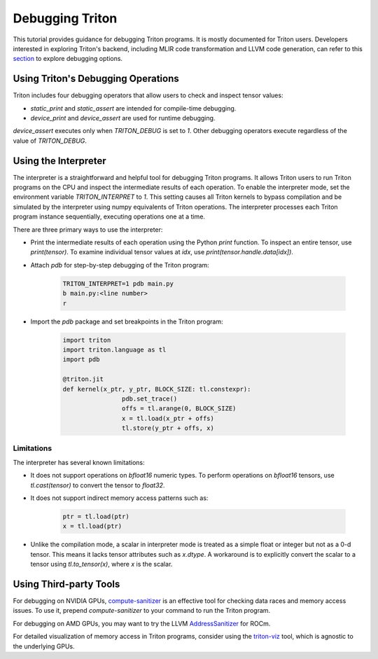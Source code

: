 ================
Debugging Triton
================

This tutorial provides guidance for debugging Triton programs.
It is mostly documented for Triton users.
Developers interested in exploring Triton's backend, including MLIR code transformation and LLVM code generation,
can refer to this `section <https://github.com/openai/triton?tab=readme-ov-file#tips-for-hacking>`_ to explore debugging options.

------------------------------------
Using Triton's Debugging Operations
------------------------------------

Triton includes four debugging operators that allow users to check and inspect tensor values:

- `static_print` and `static_assert` are intended for compile-time debugging.
- `device_print` and `device_assert` are used for runtime debugging.

`device_assert` executes only when `TRITON_DEBUG` is set to `1`.
Other debugging operators execute regardless of the value of `TRITON_DEBUG`.

----------------------------
Using the Interpreter
----------------------------

The interpreter is a straightforward and helpful tool for debugging Triton programs.
It allows Triton users to run Triton programs on the CPU and inspect the intermediate results of each operation.
To enable the interpreter mode, set the environment variable `TRITON_INTERPRET` to `1`.
This setting causes all Triton kernels to bypass compilation and be simulated by the interpreter using numpy equivalents of Triton operations.
The interpreter processes each Triton program instance sequentially, executing operations one at a time.

There are three primary ways to use the interpreter:

- Print the intermediate results of each operation using the Python `print` function. To inspect an entire tensor, use `print(tensor)`. To examine individual tensor values at `idx`, use `print(tensor.handle.data[idx])`.

- Attach `pdb` for step-by-step debugging of the Triton program:

	.. code-block:: bash

		TRITON_INTERPRET=1 pdb main.py
		b main.py:<line number>
		r

- Import the `pdb` package and set breakpoints in the Triton program:

	.. code-block:: python

		import triton
		import triton.language as tl
		import pdb

		@triton.jit
		def kernel(x_ptr, y_ptr, BLOCK_SIZE: tl.constexpr):
				pdb.set_trace()
				offs = tl.arange(0, BLOCK_SIZE)
				x = tl.load(x_ptr + offs)
				tl.store(y_ptr + offs, x)

++++++++++++++++++
Limitations
++++++++++++++++++

The interpreter has several known limitations:

- It does not support operations on `bfloat16` numeric types. To perform operations on `bfloat16` tensors, use `tl.cast(tensor)` to convert the tensor to `float32`.
- It does not support indirect memory access patterns such as:

	.. code-block:: python

		ptr = tl.load(ptr)
		x = tl.load(ptr)

- Unlike the compilation mode, a scalar in interpreter mode is treated as a simple float or integer but not as a 0-d tensor. This means it lacks tensor attributes such as `x.dtype`. A workaround is to explicitly convert the scalar to a tensor using `tl.to_tensor(x)`, where `x` is the scalar.

----------------------------
Using Third-party Tools
----------------------------

For debugging on NVIDIA GPUs, `compute-sanitizer <https://docs.nvidia.com/cuda/compute-sanitizer/index.html>`_ is an effective tool for checking data races and memory access issues.
To use it, prepend `compute-sanitizer` to your command to run the Triton program.

For debugging on AMD GPUs, you may want to try the LLVM `AddressSanitizer <https://rocm.docs.amd.com/en/latest/conceptual/using-gpu-sanitizer.html>`_ for ROCm.

For detailed visualization of memory access in Triton programs, consider using the `triton-viz <https://github.com/Deep-Learning-Profiling-Tools/triton-viz>`_ tool, which is agnostic to the underlying GPUs.
